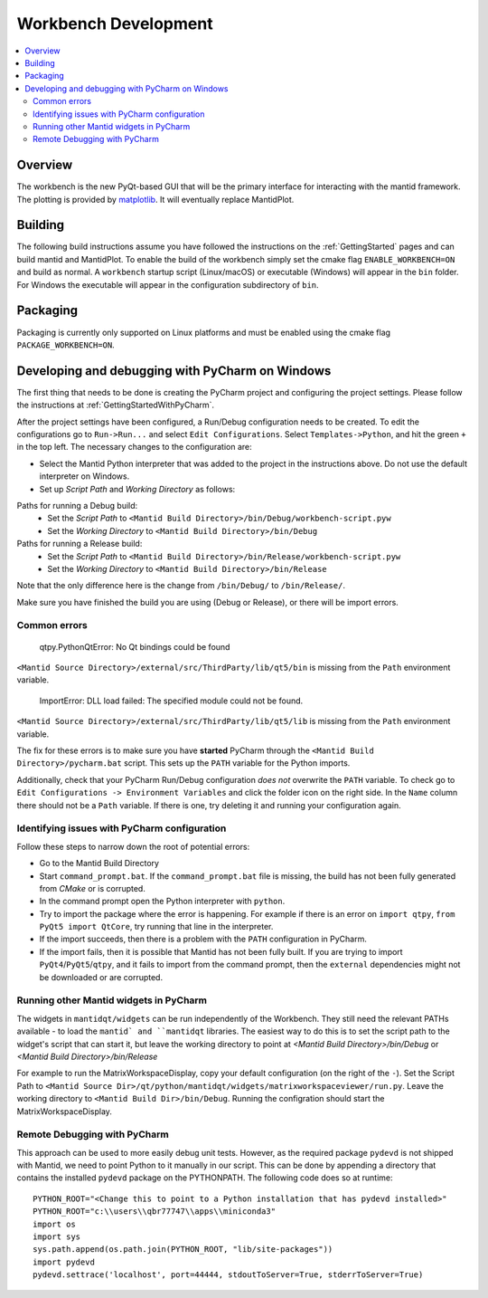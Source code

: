.. _Workbench:

=====================
Workbench Development
=====================

.. contents::
  :local:


Overview
########

The workbench is the new PyQt-based GUI that will be the primary interface for
interacting with the mantid framework. The plotting is provided by
`matplotlib <https://matplotlib.org/>`_. It will eventually replace MantidPlot.

Building
########

The following build instructions assume you have followed the instructions on the :ref:`GettingStarted` pages and can build mantid and MantidPlot. To enable the
build of the workbench simply set the cmake flag ``ENABLE_WORKBENCH=ON`` and
build as normal. A ``workbench`` startup script (Linux/macOS) or executable (Windows) will appear in the ``bin`` folder. For Windows the executable will appear in the configuration subdirectory of ``bin``.

Packaging
#########

Packaging is currently only supported on Linux platforms and must be enabled
using the cmake flag ``PACKAGE_WORKBENCH=ON``.

Developing and debugging with PyCharm on Windows
################################################
The first thing that needs to be done is creating the PyCharm project and configuring the project settings. Please follow the instructions at :ref:`GettingStartedWithPyCharm`.

After the project settings have been configured, a Run/Debug configuration needs to be created. To edit the configurations go to ``Run->Run...`` and select ``Edit Configurations``. Select ``Templates->Python``, and hit the green ``+`` in the top left.
The necessary changes to the configuration are:

- Select the Mantid Python interpreter that was added to the project in the instructions above. Do not use the default interpreter on Windows.
- Set up *Script Path* and *Working Directory* as follows:

Paths for running a Debug build:
    - Set the *Script Path* to ``<Mantid Build Directory>/bin/Debug/workbench-script.pyw``
    - Set the *Working Directory* to ``<Mantid Build Directory>/bin/Debug``

Paths for running a Release build:
    - Set the *Script Path* to ``<Mantid Build Directory>/bin/Release/workbench-script.pyw``
    - Set the *Working Directory* to ``<Mantid Build Directory>/bin/Release``

Note that the only difference here is the change from ``/bin/Debug/`` to ``/bin/Release/``.

Make sure you have finished the build you are using (Debug or Release), or there will be import errors.

Common errors
-------------

    qtpy.PythonQtError: No Qt bindings could be found

``<Mantid Source Directory>/external/src/ThirdParty/lib/qt5/bin`` is missing from the ``Path`` environment variable.

    ImportError: DLL load failed: The specified module could not be found.

``<Mantid Source Directory>/external/src/ThirdParty/lib/qt5/lib`` is missing from the ``Path`` environment variable.

The fix for these errors is to make sure you have **started** PyCharm through the ``<Mantid Build Directory>/pycharm.bat`` script. This sets up the ``PATH`` variable for the Python imports.

Additionally, check that your PyCharm Run/Debug configuration *does not* overwrite the ``PATH`` variable.
To check go to ``Edit Configurations -> Environment Variables`` and click the folder icon on the right side. In the ``Name`` column there should not be a ``Path`` variable.
If there is one, try deleting it and running your configuration again.

Identifying issues with PyCharm configuration
---------------------------------------------
Follow these steps to narrow down the root of potential errors:

- Go to the Mantid Build Directory
- Start ``command_prompt.bat``. If the ``command_prompt.bat`` file is missing, the build has not been fully generated from `CMake` or is corrupted.
- In the command prompt open the Python interpreter with ``python``.
- Try to import the package where the error is happening. For example if there is an error on ``import qtpy``, ``from PyQt5 import QtCore``, try running that line in the interpreter.
- If the import succeeds, then there is a problem with the ``PATH`` configuration in PyCharm.
- If the import fails, then it is possible that Mantid has not been fully built. If you are trying to import ``PyQt4``/``PyQt5``/``qtpy``, and it fails to import from the command prompt, then the ``external`` dependencies might not be downloaded or are corrupted.

Running other Mantid widgets in PyCharm
---------------------------------------
The widgets in ``mantidqt/widgets`` can be run independently of the Workbench. They still need the relevant PATHs available - to load the ``mantid` and ``mantidqt`` libraries.
The easiest way to do this is to set the script path to the widget's script that can start it, but leave the working directory to point at `<Mantid Build Directory>/bin/Debug` or `<Mantid Build Directory>/bin/Release`

For example to run the MatrixWorkspaceDisplay, copy your default configuration (on the right of the ``-``).
Set the Script Path to ``<Mantid Source Dir>/qt/python/mantidqt/widgets/matrixworkspaceviewer/run.py``.
Leave the working directory to ``<Mantid Build Dir>/bin/Debug``.
Running the configration should start the MatrixWorkspaceDisplay.

Remote Debugging with PyCharm
-----------------------------
This approach can be used to more easily debug unit tests. However, as the required package ``pydevd`` is not shipped with Mantid, we need to point Python to it manually in our script.
This can be done by appending a directory that contains the installed ``pydevd`` package on the PYTHONPATH. The following code does so at runtime::

    PYTHON_ROOT="<Change this to point to a Python installation that has pydevd installed>"
    PYTHON_ROOT="c:\\users\\qbr77747\\apps\\miniconda3"
    import os
    import sys
    sys.path.append(os.path.join(PYTHON_ROOT, "lib/site-packages"))
    import pydevd
    pydevd.settrace('localhost', port=44444, stdoutToServer=True, stderrToServer=True)


